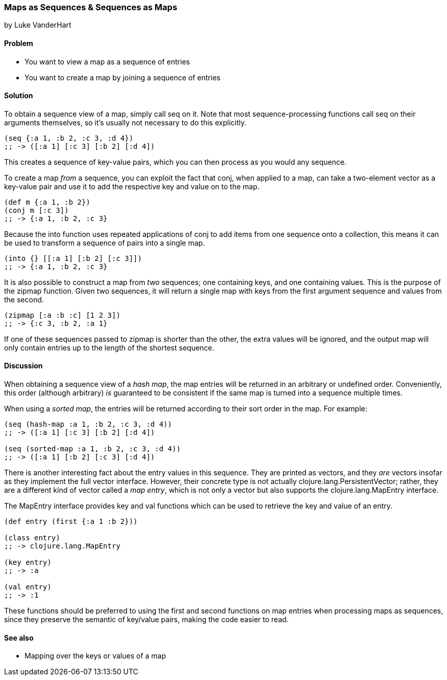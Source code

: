 === Maps as Sequences & Sequences as Maps
[role="byline"]
by Luke VanderHart

==== Problem

* You want to view a map as a sequence of entries
* You want to create a map by joining a sequence of entries

==== Solution

To obtain a sequence view of a map, simply call +seq+ on it. Note that
most sequence-processing functions call +seq+ on their arguments
themselves, so it's usually not necessary to do this explicitly.

[source,clojure]
----
(seq {:a 1, :b 2, :c 3, :d 4})
;; -> ([:a 1] [:c 3] [:b 2] [:d 4])
----

This creates a sequence of key-value pairs, which you can then process
as you would any sequence.

To create a map _from_ a sequence, you can exploit the fact that
+conj+, when applied to a map, can take a two-element vector as a
key-value pair and use it to add the respective key and value on to
the map.

[source,clojure]
----
(def m {:a 1, :b 2})
(conj m [:c 3])
;; -> {:a 1, :b 2, :c 3}
----

Because the +into+ function uses repeated applications of +conj+ to
add items from one sequence onto a collection, this means it can be
used to transform a sequence of pairs into a single map.

[source,clojure]
----
(into {} [[:a 1] [:b 2] [:c 3]])
;; -> {:a 1, :b 2, :c 3}
----

It is also possible to construct a map from _two_ sequences; one
containing keys, and one containing values. This is the purpose of the
+zipmap+ function. Given two sequences, it will return a single map
with keys from the first argument sequence and values from the second.

[source,clojure]
----
(zipmap [:a :b :c] [1 2 3])
;; -> {:c 3, :b 2, :a 1}
----

If one of these sequences passed to zipmap is shorter than the other,
the extra values will be ignored, and the output map will only contain
entries up to the length of the shortest sequence.

==== Discussion

When obtaining a sequence view of a _hash map_, the map entries will
be returned in an arbitrary or undefined order. Conveniently, this
order (although arbitrary) _is_ guaranteed to be consistent if the
same map is turned into a sequence multiple times.

When using a _sorted map_, the entries will be returned according to
their sort order in the map. For example:

[source,clojure]
----
(seq (hash-map :a 1, :b 2, :c 3, :d 4))
;; -> ([:a 1] [:c 3] [:b 2] [:d 4])

(seq (sorted-map :a 1, :b 2, :c 3, :d 4))
;; -> ([:a 1] [:b 2] [:c 3] [:d 4])
----

There is another interesting fact about the entry values in this
sequence. They are printed as vectors, and they _are_ vectors insofar
as they implement the full vector interface. However, their concrete
type is not actually +clojure.lang.PersistentVector+; rather, they are
a different kind of vector called a _map entry_, which is not only a
vector but also supports the +clojure.lang.MapEntry+ interface.

The +MapEntry+ interface provides +key+ and +val+ functions which can
be used to retrieve the key and value of an entry.

[source,clojure]
----
(def entry (first {:a 1 :b 2}))

(class entry)
;; -> clojure.lang.MapEntry

(key entry)
;; -> :a

(val entry)
;; -> :1
----

These functions should be preferred to using the +first+ and +second+
functions on map entries when processing maps as sequences, since they
preserve the semantic of key/value pairs, making the code easier to
read.

==== See also

* Mapping over the keys or values of a map
